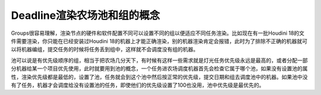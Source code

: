 ===============================
Deadline渲染农场池和组的概念
===============================

Groups很容易理解，渲染节点的硬件和软件配置不同可以设置不同的组以便适应不同任务渲染。比如现在有一批Houdini 18的文件需要渲染，你只能在已经安装过Houdini 18的机器上才能正确渲染，别的机器渲染肯定会报错，此时为了排除不正确的机器就可以将机器编组，提交任务的时候将任务丢到组中，这样就不会调度没有组的机器。

池可以说是有优先级顺序的组，相当于把农场几分天下，有时候有这样一些需求就是灯光任务优先级永远是最高的，或者分配一部分机器给某一个项目优先使用，此时就要用到池的概念，一个任务进农场调度机器首先会检查它属于哪个池，如果没有设置池的属性，渲染优先级都是最低的，设置了池，任务就会到这个池中然后按正常的优先级，提交日期和组去调度池中的机器。如果池中没有了任务，机器才会调度给没有设置池的任务，即使他们的优先级设置了100也没用，池中优先级是最优先的。
